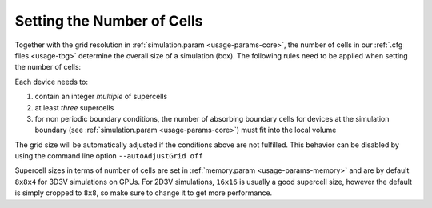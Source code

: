 .. _usage-workflows-numberOfCells:

Setting the Number of Cells
---------------------------

.. sectionauthor:: Axel Huebl

Together with the grid resolution in :ref:`simulation.param <usage-params-core>`, the number of cells in our :ref:`.cfg files <usage-tbg>` determine the overall size of a simulation (box).
The following rules need to be applied when setting the number of cells:

Each device needs to:

#. contain an integer *multiple* of supercells
#. at least *three* supercells
#. for non periodic boundary conditions, the number of absorbing boundary cells for devices at the simulation boundary (see :ref:`simulation.param <usage-params-core>`) must fit into the local volume

The grid size will be automatically adjusted if the conditions above are not fulfilled. 
This behavior can be disabled by using the command line option ``--autoAdjustGrid off``

Supercell sizes in terms of number of cells are set in :ref:`memory.param <usage-params-memory>` and are by default ``8x8x4`` for 3D3V simulations on GPUs.
For 2D3V simulations, ``16x16`` is usually a good supercell size, however the default is simply cropped to ``8x8``, so make sure to change it to get more performance.
